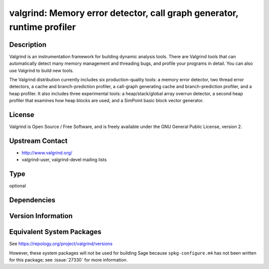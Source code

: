 .. _spkg_valgrind:

valgrind: Memory error detector, call graph generator, runtime profiler
=================================================================================

Description
-----------

Valgrind is an instrumentation framework for building dynamic analysis
tools. There are Valgrind tools that can automatically detect many
memory management and threading bugs, and profile your programs in
detail. You can also use Valgrind to build new tools.

The Valgrind distribution currently includes six production-quality
tools: a memory error detector, two thread error detectors, a cache and
branch-prediction profiler, a call-graph generating cache and
branch-prediction profiler, and a heap profiler. It also includes three
experimental tools: a heap/stack/global array overrun detector, a second
heap profiler that examines how heap blocks are used, and a SimPoint
basic block vector generator.

License
-------

Valgrind is Open Source / Free Software, and is freely available under
the GNU General Public License, version 2.


Upstream Contact
----------------

-  http://www.valgrind.org/
-  valgrind-user, valgrind-devel mailing lists

Type
----

optional


Dependencies
------------


Version Information
-------------------


Equivalent System Packages
--------------------------

.. tab:: Alpine

   .. CODE-BLOCK:: bash

       $ apk add valgrind 


.. tab:: Debian/Ubuntu

   .. CODE-BLOCK:: bash

       $ sudo apt-get install valgrind 


.. tab:: Fedora/Redhat/CentOS

   .. CODE-BLOCK:: bash

       $ sudo yum install valgrind vagrind-devel 


.. tab:: Homebrew

   .. CODE-BLOCK:: bash

       $ brew install valgrind 


.. tab:: MacPorts

   .. CODE-BLOCK:: bash

       $ sudo port install valgrind 


.. tab:: openSUSE

   .. CODE-BLOCK:: bash

       $ sudo zypper install valgrind 


.. tab:: Void Linux

   .. CODE-BLOCK:: bash

       $ sudo xbps-install valgrind 



See https://repology.org/project/valgrind/versions

However, these system packages will not be used for building Sage
because ``spkg-configure.m4`` has not been written for this package;
see :issue:`27330` for more information.

